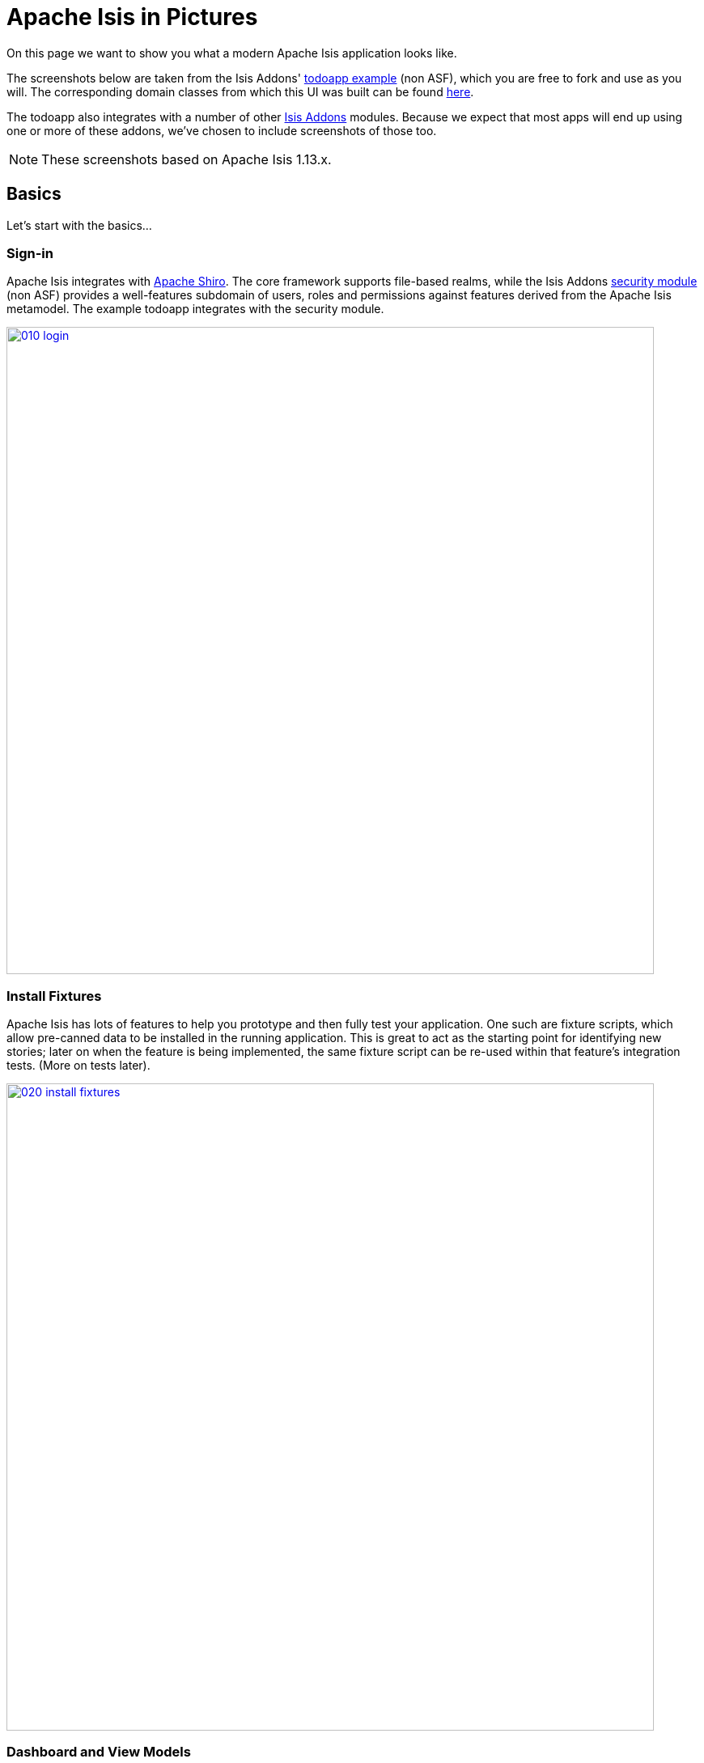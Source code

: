 [[isis-in-pictures]]
= Apache Isis in Pictures
:Notice: Licensed to the Apache Software Foundation (ASF) under one or more contributor license agreements. See the NOTICE file distributed with this work for additional information regarding copyright ownership. The ASF licenses this file to you under the Apache License, Version 2.0 (the "License"); you may not use this file except in compliance with the License. You may obtain a copy of the License at. http://www.apache.org/licenses/LICENSE-2.0 . Unless required by applicable law or agreed to in writing, software distributed under the License is distributed on an "AS IS" BASIS, WITHOUT WARRANTIES OR  CONDITIONS OF ANY KIND, either express or implied. See the License for the specific language governing permissions and limitations under the License.
:_basedir: ../../
:_imagesdir: images/




On this page we want to show you what a modern Apache Isis application looks like.

The screenshots below are taken from the Isis Addons' http://github.com/isisaddons/isis-app-todoapp[todoapp example] (non ASF), which you are free to fork and use as you will.
The corresponding domain classes from which this UI was built can be found https://github.com/isisaddons/isis-app-todoapp/tree/master/dom/src/main/java/todoapp/dom/todoitem[here].

The todoapp also integrates with a number of other link:http://www.isisaddons.org[Isis Addons] modules.
Because we expect that most apps will end up using one or more of these addons, we've chosen to include screenshots of those too.

[NOTE]
====
These screenshots based on Apache Isis 1.13.x.
====


== Basics

Let's start with the basics...

=== Sign-in

Apache Isis integrates with http://shiro.apache.org[Apache Shiro].
The core framework supports file-based realms, while the Isis Addons http://github.com/isisaddons/isis-module-security[security module] (non ASF) provides a well-features subdomain of users, roles and permissions against features derived from the Apache Isis metamodel.
The example todoapp integrates with the security module.


image::{_imagesdir}isis-in-pictures/010-login.png[width="800px",link="{_imagesdir}isis-in-pictures/010-login.png"]



=== Install Fixtures

Apache Isis has lots of features to help you prototype and then fully test your application.
One such are fixture scripts, which allow pre-canned data to be installed in the running application.
This is great to act as the starting point for identifying new stories; later on when the feature is being implemented, the same fixture script can be re-used within that feature's integration tests.
(More on tests later).


image::{_imagesdir}isis-in-pictures/020-install-fixtures.png[width="800px",link="{_imagesdir}isis-in-pictures/020-install-fixtures.png"]



=== Dashboard and View Models

Most of the time the end-user interacts with representations of persistent domain entities, but Apache Isis also supports view models which can aggregate data from multiple sources.
The todoapp example uses a "dashboard" view model to list todo items not yet done vs those completed.

image::{_imagesdir}isis-in-pictures/030-dashboard-view-model.png[width="800px",link="{_imagesdir}isis-in-pictures/030-dashboard-view-model.png"]

In general we recommend to initially focus only on domain entities; this will help drive out a good domain model.
Later on view models can be introduced in support of specific use cases.




=== Domain Entity

The screenshot below is of the todoapp's `ToDoItem` domain entity.
Like all web pages, this UI is generated at runtime, directly from the domain object itself.
There are no controllers or HTML to write.


image::{_imagesdir}isis-in-pictures/040-domain-entity.png[width="800px",link="{_imagesdir}isis-in-pictures/040-domain-entity.png"]


In addition to the domain entity, Apache Isis allows layout metadata hints to be provided, for example to specify the grouping of properties, the positioning of those groups into columns, the association of actions (the buttons) with properties or collections, the icons on the buttons, and so on.
This metadata can be specified either as annotations or in XML form.
The benefit of the latter is that it can be updated (and the UI redrawn) without restarting the app.

Any production-ready app will require this metadata but (like the view models discussed above) this metadata can be added gradually on top of the core domain model.




=== Edit properties

By default properties on domain entities are editable, meaning they can be changed directly.
In the todoapp example, the `ToDoItem`'s description is one such editable property:

image::{_imagesdir}isis-in-pictures/050-edit-property.png[width="800px",link="{_imagesdir}isis-in-pictures/050-edit-property.png"]


Note that some of the properties are read-only even in edit mode; individual properties can be made non-editable.
It is also possible to make all properties disabled and thus enforce changes only through actions (below).




=== Actions

The other way to modify an entity is to an invoke an action.
In the screenshot below the ``ToDoItem``'s category and subcategory can be updated together using an action:

image::{_imagesdir}isis-in-pictures/060-invoke-action.png[width="800px",link="{_imagesdir}isis-in-pictures/060-invoke-action.png"]


There are no limitations on what an action can do; it might just update a single object, it could update multiple objects.
Or, it might not update any objects at all, but could instead perform some other activity, such as sending out email or printing a document.

In general though, all actions are associated with some object, and are (at least initially) also implemented by that object: good old-fashioned encapsulation.
We sometimes use the term "behaviourally complete" for such domain objects.




=== Mixins

As an alternative to placing actions (business logic) on a domain object, it can instead be placed inside a mixin object.
When an object is rendered by Apache Isis, the mixin "contributes" its behaviour to the domain object (similar to aspect-oriented traits).

In the screenshot below the highlighted "export as xml" action, the "relative priority" property (and "previous" and "next" actions) the "similar to" collection and the two "as DTO" actions are all contributed by mixins:

image::{_imagesdir}isis-in-pictures/065-contributions.png[width="800px",link="{_imagesdir}isis-in-pictures/065-contributions.png"]


== Extensible Views

[NOTE]
====
The remaining screenshots on this page are for v1.10.0 of the framework, which precedes the support for tabbed views introduced in v1.12.0.
====

The Apache Isis viewer is implemented using http://wicket.apache.org[Apache Wicket], and has been designed to be extensible.
For example, when a collection of objects is rendered, this is just one of several views, as shown in the selector drop-down:

image::{_imagesdir}isis-in-pictures/070-pluggable-views.png[width="800px",link="{_imagesdir}isis-in-pictures/070-pluggable-views.png"]


The (non-ASF) link:http://www.isisaddons.org[Isis Addons] library provides a number of such extensions.
For example, the https://github.com/isisaddons/isis-wicket-gmap3[gmap3 component] will render any domain entity (such as `ToDoItem`) that implements its `Locatable` interface:

image::{_imagesdir}isis-in-pictures/080-gmap3-view.png[width="800px",link="{_imagesdir}isis-in-pictures/080-gmap3-view.png"]




Similarly the Isis Addons' https://github.com/isisaddons/isis-wicket-fullcalendar2[fullcalendar2 component] (non ASF) will render any domain entity (such as `ToDoItem`) that implements its `Calendarable` interface:

image::{_imagesdir}isis-in-pictures/090-fullcalendar2-view.png[width="800px",link="{_imagesdir}isis-in-pictures/090-fullcalendar2-view.png"]





Yet another "view" (though this one is rather simpler) is that provided by the Isis Addons https://github.com/isisaddons/isis-wicket-excel[excel component] (non ASF).
This provides a download button to the table as a spreadsheet:

image::{_imagesdir}isis-in-pictures/100-excel-view-and-docx.png[width="800px",link="{_imagesdir}isis-in-pictures/100-excel-view-and-docx.png"]




The screenshot above also shows an "export to Word" action.
This is _not_ a view but instead is a (contributed) action that uses the Isis Addons https://github.com/isisaddons/isis-module-docx[docx module] (non ASF) to perform a "mail-merge":

image::{_imagesdir}isis-in-pictures/110-docx.png[width="800px",link="{_imagesdir}isis-in-pictures/110-docx.png"]




[NOTE]
====
Please note that the Isis Addons are not part of ASF, but they _are_ all licensed under Apache License 2.0 and are maintained by the Apache Isis committers.
====




== Security, Auditing and more...

As well as providing extensions to the UI, the (non ASF) Isis Addons provide a rich set of modules to support various cross-cutting concerns.

Under the activity menu are four sets of services which provide support for https://github.com/isisaddons/isis-module-sessionlogger[user session logging/auditing] , https://github.com/isisaddons/isis-module-command[command profiling], https://github.com/isisaddons/isis-module-audit[(object change) auditing] (shown) and (inter-system) https://github.com/isisaddons/isis-module-publishmq[event publishmq]:

image::{_imagesdir}isis-in-pictures/120-auditing.png[width="800px",link="{_imagesdir}isis-in-pictures/120-auditing.png"]



In the security menu is access to the rich set of functionality provided by the Isis Addons https://github.com/isisaddons/isis-module-security[security module]:

image::{_imagesdir}isis-in-pictures/130-security.png[width="800px",link="{_imagesdir}isis-in-pictures/130-security.png"]




In the prototyping menu is the ability to download a GNU gettext `.po` file for translation.
This file can then be translated into multiple languages so that your app can support different locales.
Note that this feature is part of Apache Isis core (it is not in Isis Addons):

image::{_imagesdir}isis-in-pictures/140-i18n.png[width="800px",link="{_imagesdir}isis-in-pictures/140-i18n.png"]




The Isis Addons also provides a module for managing application and user https://github.com/isisaddons/isis-module-settings[settings].
Most apps (the todoapp example included) won't expose these services directly, but will usually wrap them in their own app-specific settings service that trivially delegates to the settings module's services:

image::{_imagesdir}isis-in-pictures/150-appsettings.png[width="800px",link="{_imagesdir}isis-in-pictures/150-appsettings.png"]




=== Multi-tenancy support

Of the various Isis Addons, the https://github.com/isisaddons/isis-module-security[security module] has the most features.
One significant feature is the ability to associate users and objects with a "tenancy".
The todoapp uses this feature so that different users' list of todo items are kept separate from one another.
A user with administrator is able to switch their own "tenancy" to the tenancy of some other user, in order to access the objects in that tenancy:

image::{_imagesdir}isis-in-pictures/160-switch-tenancy.png[width="800px",link="{_imagesdir}isis-in-pictures/160-switch-tenancy.png"]



For more details, see the https://github.com/isisaddons/isis-module-security[security module] README.


=== Me

Most of the https://github.com/isisaddons/isis-module-security[security module]'s services are on the security module, which would normally be provided only to administrators.
Kept separate is the "me" action:

image::{_imagesdir}isis-in-pictures/170-me.png[width="800px",link="{_imagesdir}isis-in-pictures/170-me.png"]



Assuming they have been granted permissions, this allows a user to access an entity representing their own user account:

image::{_imagesdir}isis-in-pictures/180-app-user-entity.png[width="800px",link="{_imagesdir}isis-in-pictures/180-app-user-entity.png"]



If not all of these properties are required, then they can be hidden either using security or though Apache Isis' internal event bus (described below).
Conversely, additional properties can be "grafted onto" the user using the contributed properties/collections discussed previously.


=== Themes

Apache Isis' Wicket viewer uses http://getbootstrap.com[Twitter Bootstrap], which means that it can be themed.
If more than one theme has been configured for the app, then the viewer allows the end-user to switch their theme:

image::{_imagesdir}isis-in-pictures/190-switch-theme.png[width="800px",link="{_imagesdir}isis-in-pictures/190-switch-theme.png"]




== REST API

In addition to Apache Isis' Wicket viewer, it also provides a rich REST API with a full set of hypermedia controls, generated automatically from the domain objects (entities and view models).
The framework provides two default representations, one an implementation of the http://restfulobjects.org[Restful Objects] spec, the other a simplified representation suitable for custom Javascript apps.
Other representations can be plugged in.

The screenshot below shows accessing the Restful Objects representation API accessed through a Chrome plugin:

image::{_imagesdir}isis-in-pictures/200-rest-api.png[width="800px",link="{_imagesdir}isis-in-pictures/200-rest-api.png"]


The framework also automatically integrates with Swagger, generating a Swagger spec from the underlying domain object model.
From this spec REST clients can be code-generated; it also allows developers to play with the REST API through the Swagger UI:


image::{_imagesdir}isis-in-pictures/205-swagger-ui.png[width="800px",link="{_imagesdir}isis-in-pictures/205-swagger-ui.png"]








== Integration Testing Support

Earlier on we noted that Apache Isis allows fixtures to be installed through the UI.
These same fixture scripts can be reused within integration tests.
For example, the code snippet below shows how the `FixtureScripts` service injected into an integration test can then be used to set up data:

image::{_imagesdir}isis-in-pictures/210-fixture-scripts.png[width="500px",link="{_imagesdir}isis-in-pictures/210-fixture-scripts.png"]



The tests themselves are run in junit.
While these are integration tests (so talking to a real database), they are no more complex than a regular unit test:

image::{_imagesdir}isis-in-pictures/220-testing-happy-case.png[width="400px",link="{_imagesdir}isis-in-pictures/220-testing-happy-case.png"]



To simulate the business rules enforced by Apache Isis, the domain object can be "wrapped" in a proxy.
For example, if using the Wicket viewer then Apache Isis will enforce the rule (implemented in the `ToDoItem` class itself) that a completed item cannot have the "completed" action invoked upon it.
The wrapper simulates this by throwing an appropriate exception:

image::{_imagesdir}isis-in-pictures/230-testing-wrapper-factory.png[width="550px",link="{_imagesdir}isis-in-pictures/230-testing-wrapper-factory.png"]






== Internal Event Bus

Contributions, discussed earlier, are an important tool in ensuring that the packages within your Apache Isis application are decoupled; by extracting out actions the order of dependency between packages can effectively be reversed.

Another important tool to ensure your codebase remains maintainable is Apache Isis' internal event bus.
It is probably best explained by example; the code below says that the "complete" action should emit a `ToDoItem.Completed` event:

image::{_imagesdir}isis-in-pictures/240-domain-events.png[width="400px",link="{_imagesdir}isis-in-pictures/240-domain-events.png"]





Domain service (application-scoped, stateless) can then subscribe to this event:

image::{_imagesdir}isis-in-pictures/250-domain-event-subscriber.png[width="450px",link="{_imagesdir}isis-in-pictures/250-domain-event-subscriber.png"]




And this test verifies that completing an action causes the subscriber to be called:

image::{_imagesdir}isis-in-pictures/260-domain-event-test.png[width="850px",link="{_imagesdir}isis-in-pictures/260-domain-event-test.png"]



In fact, the domain event is fired not once, but (up to) 5 times.
It is called 3 times prior to execution, to check that the action is visible, enabled and that arguments are valid.
It is then additionally called prior to execution, and also called after execution.
What this means is that a subscriber can in either veto access to an action of some publishing object, and/or it can perform cascading updates if the action is allowed to proceed.

Moreover, domain events are fired for all properties and collections, not just actions.
Thus, subscribers can therefore switch on or switch off different parts of an application.
Indeed, the example todoapp demonstrates this.

